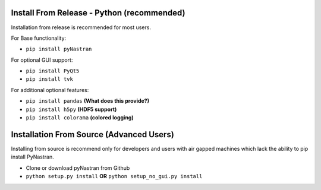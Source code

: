 *******************************************
Install From Release - Python (recommended)
*******************************************

Installation from release is recommended for most users.

For Base functionality:

* ``pip install pyNastran``

For optional GUI support:

* ``pip install PyQt5``
* ``pip install tvk``

For additional optional features:

* ``pip install pandas``     **(What does this provide?)**
* ``pip install h5py``       **(HDF5 support)**
* ``pip install colorama``   **(colored logging)**

*****************************************
Installation From Source (Advanced Users)
*****************************************

Installing from source is recommend only for developers and users with air gapped machines which lack the ability to pip
install PyNastran.

* Clone or download pyNastran from Github
* ``python setup.py install`` **OR** ``python setup_no_gui.py install``
